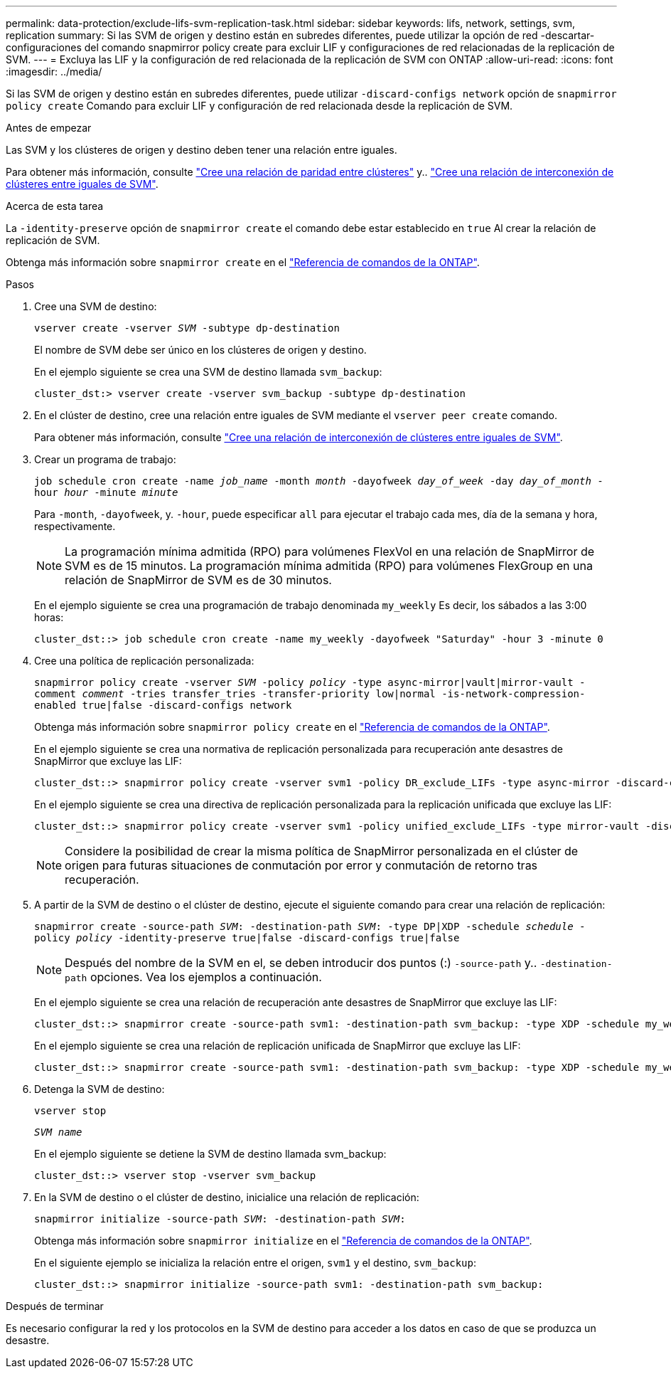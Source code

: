 ---
permalink: data-protection/exclude-lifs-svm-replication-task.html 
sidebar: sidebar 
keywords: lifs, network, settings, svm, replication 
summary: Si las SVM de origen y destino están en subredes diferentes, puede utilizar la opción de red -descartar-configuraciones del comando snapmirror policy create para excluir LIF y configuraciones de red relacionadas de la replicación de SVM. 
---
= Excluya las LIF y la configuración de red relacionada de la replicación de SVM con ONTAP
:allow-uri-read: 
:icons: font
:imagesdir: ../media/


[role="lead"]
Si las SVM de origen y destino están en subredes diferentes, puede utilizar `-discard-configs network` opción de `snapmirror policy create` Comando para excluir LIF y configuración de red relacionada desde la replicación de SVM.

.Antes de empezar
Las SVM y los clústeres de origen y destino deben tener una relación entre iguales.

Para obtener más información, consulte link:../peering/create-cluster-relationship-93-later-task.html["Cree una relación de paridad entre clústeres"] y.. link:../peering/create-intercluster-svm-peer-relationship-93-later-task.html["Cree una relación de interconexión de clústeres entre iguales de SVM"].

.Acerca de esta tarea
La `-identity-preserve` opción de `snapmirror create` el comando debe estar establecido en `true` Al crear la relación de replicación de SVM.

Obtenga más información sobre `snapmirror create` en el link:https://docs.netapp.com/us-en/ontap-cli/snapmirror-create.html["Referencia de comandos de la ONTAP"^].

.Pasos
. Cree una SVM de destino:
+
`vserver create -vserver _SVM_ -subtype dp-destination`

+
El nombre de SVM debe ser único en los clústeres de origen y destino.

+
En el ejemplo siguiente se crea una SVM de destino llamada `svm_backup`:

+
[listing]
----
cluster_dst:> vserver create -vserver svm_backup -subtype dp-destination
----
. En el clúster de destino, cree una relación entre iguales de SVM mediante el `vserver peer create` comando.
+
Para obtener más información, consulte link:../peering/create-intercluster-svm-peer-relationship-93-later-task.html["Cree una relación de interconexión de clústeres entre iguales de SVM"].

. Crear un programa de trabajo:
+
`job schedule cron create -name _job_name_ -month _month_ -dayofweek _day_of_week_ -day _day_of_month_ -hour _hour_ -minute _minute_`

+
Para `-month`, `-dayofweek`, y. `-hour`, puede especificar `all` para ejecutar el trabajo cada mes, día de la semana y hora, respectivamente.

+
[NOTE]
====
La programación mínima admitida (RPO) para volúmenes FlexVol en una relación de SnapMirror de SVM es de 15 minutos. La programación mínima admitida (RPO) para volúmenes FlexGroup en una relación de SnapMirror de SVM es de 30 minutos.

====
+
En el ejemplo siguiente se crea una programación de trabajo denominada `my_weekly` Es decir, los sábados a las 3:00 horas:

+
[listing]
----
cluster_dst::> job schedule cron create -name my_weekly -dayofweek "Saturday" -hour 3 -minute 0
----
. Cree una política de replicación personalizada:
+
`snapmirror policy create -vserver _SVM_ -policy _policy_ -type async-mirror|vault|mirror-vault -comment _comment_ -tries transfer_tries -transfer-priority low|normal -is-network-compression-enabled true|false -discard-configs network`

+
Obtenga más información sobre `snapmirror policy create` en el link:https://docs.netapp.com/us-en/ontap-cli/snapmirror-policy-create.html["Referencia de comandos de la ONTAP"^].

+
En el ejemplo siguiente se crea una normativa de replicación personalizada para recuperación ante desastres de SnapMirror que excluye las LIF:

+
[listing]
----
cluster_dst::> snapmirror policy create -vserver svm1 -policy DR_exclude_LIFs -type async-mirror -discard-configs network
----
+
En el ejemplo siguiente se crea una directiva de replicación personalizada para la replicación unificada que excluye las LIF:

+
[listing]
----
cluster_dst::> snapmirror policy create -vserver svm1 -policy unified_exclude_LIFs -type mirror-vault -discard-configs network
----
+
[NOTE]
====
Considere la posibilidad de crear la misma política de SnapMirror personalizada en el clúster de origen para futuras situaciones de conmutación por error y conmutación de retorno tras recuperación.

====
. A partir de la SVM de destino o el clúster de destino, ejecute el siguiente comando para crear una relación de replicación:
+
`snapmirror create -source-path _SVM_: -destination-path _SVM_: -type DP|XDP -schedule _schedule_ -policy _policy_ -identity-preserve true|false -discard-configs true|false`

+
[NOTE]
====
Después del nombre de la SVM en el, se deben introducir dos puntos (:) `-source-path` y.. `-destination-path` opciones. Vea los ejemplos a continuación.

====
+
En el ejemplo siguiente se crea una relación de recuperación ante desastres de SnapMirror que excluye las LIF:

+
[listing]
----
cluster_dst::> snapmirror create -source-path svm1: -destination-path svm_backup: -type XDP -schedule my_weekly -policy DR_exclude_LIFs -identity-preserve true
----
+
En el ejemplo siguiente se crea una relación de replicación unificada de SnapMirror que excluye las LIF:

+
[listing]
----
cluster_dst::> snapmirror create -source-path svm1: -destination-path svm_backup: -type XDP -schedule my_weekly -policy unified_exclude_LIFs -identity-preserve true -discard-configs true
----
. Detenga la SVM de destino:
+
`vserver stop`

+
`_SVM name_`

+
En el ejemplo siguiente se detiene la SVM de destino llamada svm_backup:

+
[listing]
----
cluster_dst::> vserver stop -vserver svm_backup
----
. En la SVM de destino o el clúster de destino, inicialice una relación de replicación:
+
`snapmirror initialize -source-path _SVM_: -destination-path _SVM_:`

+
Obtenga más información sobre `snapmirror initialize` en el link:https://docs.netapp.com/us-en/ontap-cli/snapmirror-initialize.html["Referencia de comandos de la ONTAP"^].

+
En el siguiente ejemplo se inicializa la relación entre el origen, `svm1` y el destino, `svm_backup`:

+
[listing]
----
cluster_dst::> snapmirror initialize -source-path svm1: -destination-path svm_backup:
----


.Después de terminar
Es necesario configurar la red y los protocolos en la SVM de destino para acceder a los datos en caso de que se produzca un desastre.
